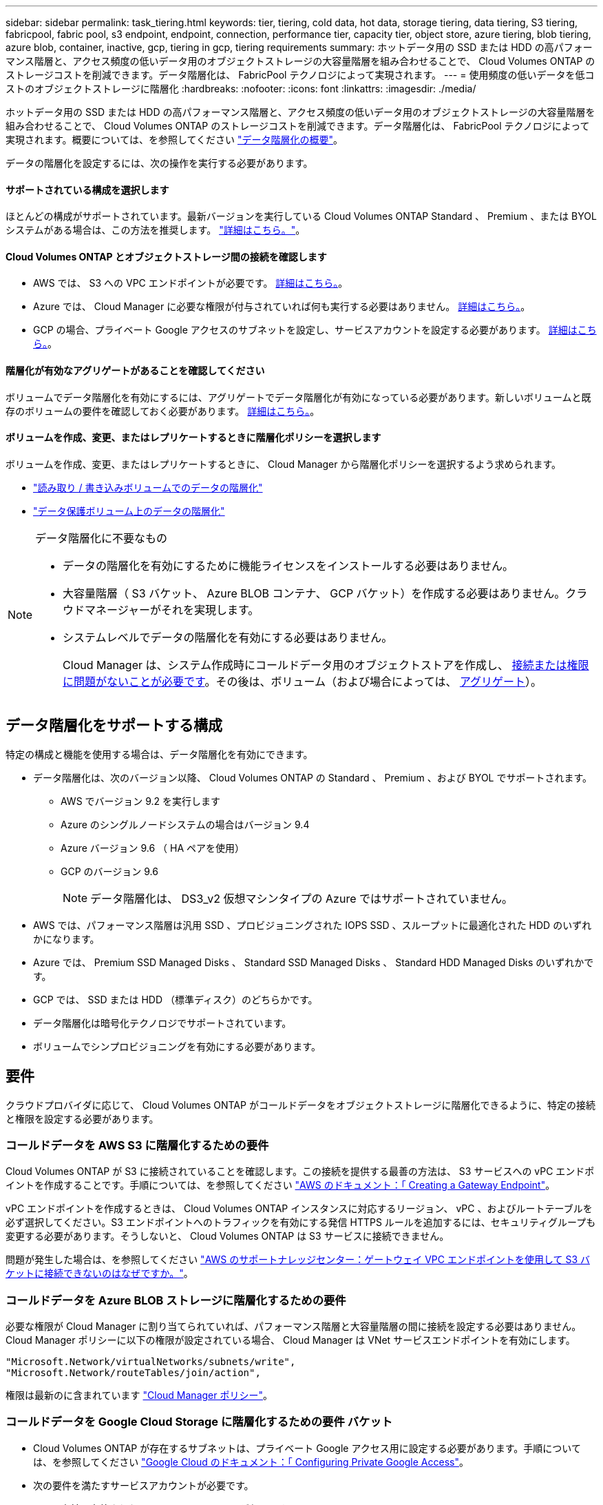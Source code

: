 ---
sidebar: sidebar 
permalink: task_tiering.html 
keywords: tier, tiering, cold data, hot data, storage tiering, data tiering, S3 tiering, fabricpool, fabric pool, s3 endpoint, endpoint, connection, performance tier, capacity tier, object store, azure tiering, blob tiering, azure blob, container, inactive, gcp, tiering in gcp, tiering requirements 
summary: ホットデータ用の SSD または HDD の高パフォーマンス階層と、アクセス頻度の低いデータ用のオブジェクトストレージの大容量階層を組み合わせることで、 Cloud Volumes ONTAP のストレージコストを削減できます。データ階層化は、 FabricPool テクノロジによって実現されます。 
---
= 使用頻度の低いデータを低コストのオブジェクトストレージに階層化
:hardbreaks:
:nofooter: 
:icons: font
:linkattrs: 
:imagesdir: ./media/


[role="lead"]
ホットデータ用の SSD または HDD の高パフォーマンス階層と、アクセス頻度の低いデータ用のオブジェクトストレージの大容量階層を組み合わせることで、 Cloud Volumes ONTAP のストレージコストを削減できます。データ階層化は、 FabricPool テクノロジによって実現されます。概要については、を参照してください link:concept_data_tiering.html["データ階層化の概要"]。

データの階層化を設定するには、次の操作を実行する必要があります。



==== サポートされている構成を選択します

[role="quick-margin-para"]
ほとんどの構成がサポートされています。最新バージョンを実行している Cloud Volumes ONTAP Standard 、 Premium 、または BYOL システムがある場合は、この方法を推奨します。 link:task_tiering.html#configurations-that-support-data-tiering["詳細はこちら。"]。



==== Cloud Volumes ONTAP とオブジェクトストレージ間の接続を確認します

* AWS では、 S3 への VPC エンドポイントが必要です。 <<Requirements to tier cold data to AWS S3,詳細はこちら。>>。
* Azure では、 Cloud Manager に必要な権限が付与されていれば何も実行する必要はありません。 <<Requirements to tier cold data to Azure Blob storage,詳細はこちら。>>。
* GCP の場合、プライベート Google アクセスのサブネットを設定し、サービスアカウントを設定する必要があります。 <<Requirements to tier cold data to a Google Cloud Storage bucket,詳細はこちら。>>。




==== 階層化が有効なアグリゲートがあることを確認してください

[role="quick-margin-para"]
ボリュームでデータ階層化を有効にするには、アグリゲートでデータ階層化が有効になっている必要があります。新しいボリュームと既存のボリュームの要件を確認しておく必要があります。 <<Ensuring that tiering is enabled on aggregates,詳細はこちら。>>。



==== ボリュームを作成、変更、またはレプリケートするときに階層化ポリシーを選択します

[role="quick-margin-para"]
ボリュームを作成、変更、またはレプリケートするときに、 Cloud Manager から階層化ポリシーを選択するよう求められます。

* link:task_tiering.html#tiering-data-from-read-write-volumes["読み取り / 書き込みボリュームでのデータの階層化"]
* link:task_tiering.html#tiering-data-from-data-protection-volumes["データ保護ボリューム上のデータの階層化"]


[NOTE]
.データ階層化に不要なもの
====
* データの階層化を有効にするために機能ライセンスをインストールする必要はありません。
* 大容量階層（ S3 バケット、 Azure BLOB コンテナ、 GCP バケット）を作成する必要はありません。クラウドマネージャーがそれを実現します。
* システムレベルでデータの階層化を有効にする必要はありません。
+
Cloud Manager は、システム作成時にコールドデータ用のオブジェクトストアを作成し、 <<Enabling data tiering after implementing the requirements,接続または権限に問題がないことが必要です>>。その後は、ボリューム（および場合によっては、 <<Ensuring that tiering is enabled on aggregates,アグリゲート>>）。



====


== データ階層化をサポートする構成

特定の構成と機能を使用する場合は、データ階層化を有効にできます。

* データ階層化は、次のバージョン以降、 Cloud Volumes ONTAP の Standard 、 Premium 、および BYOL でサポートされます。
+
** AWS でバージョン 9.2 を実行します
** Azure のシングルノードシステムの場合はバージョン 9.4
** Azure バージョン 9.6 （ HA ペアを使用）
** GCP のバージョン 9.6
+

NOTE: データ階層化は、 DS3_v2 仮想マシンタイプの Azure ではサポートされていません。



* AWS では、パフォーマンス階層は汎用 SSD 、プロビジョニングされた IOPS SSD 、スループットに最適化された HDD のいずれかになります。
* Azure では、 Premium SSD Managed Disks 、 Standard SSD Managed Disks 、 Standard HDD Managed Disks のいずれかです。
* GCP では、 SSD または HDD （標準ディスク）のどちらかです。
* データ階層化は暗号化テクノロジでサポートされています。
* ボリュームでシンプロビジョニングを有効にする必要があります。




== 要件

クラウドプロバイダに応じて、 Cloud Volumes ONTAP がコールドデータをオブジェクトストレージに階層化できるように、特定の接続と権限を設定する必要があります。



=== コールドデータを AWS S3 に階層化するための要件

Cloud Volumes ONTAP が S3 に接続されていることを確認します。この接続を提供する最善の方法は、 S3 サービスへの vPC エンドポイントを作成することです。手順については、を参照してください https://docs.aws.amazon.com/AmazonVPC/latest/UserGuide/vpce-gateway.html#create-gateway-endpoint["AWS のドキュメント：「 Creating a Gateway Endpoint"^]。

vPC エンドポイントを作成するときは、 Cloud Volumes ONTAP インスタンスに対応するリージョン、 vPC 、およびルートテーブルを必ず選択してください。S3 エンドポイントへのトラフィックを有効にする発信 HTTPS ルールを追加するには、セキュリティグループも変更する必要があります。そうしないと、 Cloud Volumes ONTAP は S3 サービスに接続できません。

問題が発生した場合は、を参照してください https://aws.amazon.com/premiumsupport/knowledge-center/connect-s3-vpc-endpoint/["AWS のサポートナレッジセンター：ゲートウェイ VPC エンドポイントを使用して S3 バケットに接続できないのはなぜですか。"^]。



=== コールドデータを Azure BLOB ストレージに階層化するための要件

必要な権限が Cloud Manager に割り当てられていれば、パフォーマンス階層と大容量階層の間に接続を設定する必要はありません。Cloud Manager ポリシーに以下の権限が設定されている場合、 Cloud Manager は VNet サービスエンドポイントを有効にします。

[source, json]
----
"Microsoft.Network/virtualNetworks/subnets/write",
"Microsoft.Network/routeTables/join/action",
----
権限は最新のに含まれています https://mysupport.netapp.com/site/info/cloud-manager-policies["Cloud Manager ポリシー"]。



=== コールドデータを Google Cloud Storage に階層化するための要件 バケット

* Cloud Volumes ONTAP が存在するサブネットは、プライベート Google アクセス用に設定する必要があります。手順については、を参照してください https://cloud.google.com/vpc/docs/configure-private-google-access["Google Cloud のドキュメント：「 Configuring Private Google Access"^]。
* 次の要件を満たすサービスアカウントが必要です。
+
** 事前に定義された Storage Admin ロールが必要です。
** Connector サービスアカウントは、この階層化サービスアカウントの _ サービスアカウント User_ である必要があります。
+
link:task_creating_gcp_service_account.html["詳細な手順を参照してください"]。







=== 要件の実装後にデータ階層化を有効化

接続や権限に問題がなければ、 Cloud Manager はシステムの作成時にコールドデータ用のオブジェクトストアを作成します。システムを作成するまで上記の要件を満たしていない場合は、階層化を手動で有効にする必要があります。これにより、オブジェクトストアが作成されます。

.手順
. <<Requirements,すべての要件を満たしていることを確認します>>。
. キャンバスページで、 Cloud Volumes ONTAP インスタンスの名前をダブルクリックします。
. メニューアイコンをクリックし、 * 容量階層化を有効にする * を選択します。
+
image:screenshot_enable_capacity_tiering.gif["Cloud Manager がデータ階層化を有効にしようとしたときに問題が発生した場合に、作業環境のメニューから使用できる容量階層化を有効にするオプションのスクリーンショット。"]

+

NOTE: このオプションが表示されるのは、 Cloud Manager システムの作成時にデータの階層化を有効にできなかった場合のみです。

. Enable * をクリックします。これにより、この Cloud Volumes ONTAP システムで階層化データに使用するオブジェクトストアが Cloud Manager で作成されます。




== アグリゲートで階層化が有効になっていることを確認してください

ボリュームでデータ階層化を有効にするには、アグリゲートでデータ階層化が有効になっている必要があります。新しいボリュームと既存のボリュームの要件を確認しておく必要があります。

* * 新しいボリューム *
+
新しいボリュームでデータ階層化を有効にする場合、アグリゲートでデータ階層化を有効にする必要はありません。Cloud Manager では、階層化が有効になっている既存のアグリゲートにボリュームが作成されます。データ階層化が有効になっているアグリゲートがない場合は、ボリューム用の新しいアグリゲートが作成されます。

* * 既存のボリューム *
+
既存のボリュームでデータ階層化を有効にする場合は、基盤となるアグリゲートでデータ階層化を有効にする必要があります。既存のアグリゲートでデータ階層化が有効になっていない場合は、 System Manager を使用して、既存のアグリゲートをオブジェクトストアに接続する必要があります。



.アグリゲートで階層化が有効になっているかどうかを確認する手順
. Cloud Manager で作業環境を開きます。
. メニューアイコンをクリックし、 * 詳細設定 * をクリックして、 * 詳細設定 * をクリックします。
. アグリゲートで階層化が有効になっているか無効になっているかを確認します。
+
image:screenshot_aggr_tiering.gif["Cloud Manager のアグリゲートに関する情報を示すスクリーンショットで、階層化のステータスも表示されます。"]



.アグリゲートで階層化を有効にする手順
. System Manager で、 * Storage > Tiers * をクリックします。
. アグリゲートの操作メニューをクリックし、 * クラウド階層の接続 * を選択します。
. 接続するクラウド階層を選択し、 * 保存 * をクリックします。


次のセクションで説明するように、新規および既存のボリュームでデータ階層化を有効にできます。



== 読み取り / 書き込みボリュームのデータの階層化

Cloud Volumes ONTAP は、読み書き可能なボリューム上にあるアクセス頻度の低いデータを対費用効果の高いオブジェクトストレージに階層化して、ホットデータ用に高パフォーマンス階層を解放できます。

.手順
. 作業環境で、新しいボリュームを作成するか、既存のボリュームの階層を変更します。
+
[cols="30,70"]
|===
| タスク | アクション 


| 新しいボリュームを作成します | [ 新しいボリュームの追加 ] をクリックします。 


| 既存のボリュームを変更します | ボリュームを選択し、 * ディスクタイプと階層化ポリシーの変更 * をクリックします。 
|===
. 階層化ポリシーを選択します。
+
これらのポリシーの説明については、を参照してください link:concept_data_tiering.html["データ階層化の概要"]。

+
* 例 *

+
image:screenshot_tiered_storage.gif["オブジェクトストレージへの階層化を有効にするアイコンを示すスクリーンショット。"]

+
データ階層化対応のアグリゲートがまだ存在しない場合、 Cloud Manager はボリュームの新しいアグリゲートを作成します。





== データ保護ボリュームのデータを階層化する

Cloud Volumes ONTAP では、データ保護ボリュームから容量階層にデータを階層化できます。デスティネーションボリュームをアクティブにすると、データは読み取られた時点でパフォーマンス階層に徐々に移動します。

.手順
. キャンバスページで、ソースボリュームを含む作業環境を選択し、ボリュームを複製する作業環境にドラッグします。
. 画面の指示に従って、階層化ページに移動し、オブジェクトストレージへのデータ階層化を有効にします。
+
* 例 *

+
image:screenshot_replication_tiering.gif["ボリュームのレプリケーション時の S3 階層化オプションを示すスクリーンショット。"]

+
データの複製については、を参照してください link:task_replicating_data.html["クラウドとの間でデータをレプリケートする"]。





== 階層化データのストレージクラスを変更する

Cloud Volumes ONTAP を導入したら、アクセスされていないアクセス頻度の低いデータのストレージクラスを 30 日間変更することで、ストレージコストを削減できます。データにアクセスするとアクセスコストが高くなるため、ストレージクラスを変更する前にこの点を考慮する必要があります。

階層化データのストレージクラスはシステム全体に適用され、ボリュームごとにではないものに限られます。

サポートされているストレージクラスについては、を参照してください link:concept_data_tiering.html["データ階層化の概要"]。

.手順
. 作業環境で、メニューアイコンをクリックし、 * ストレージクラス * または * BLOB ストレージの階層化 * をクリックします。
. ストレージクラスを選択して、「 * 保存」をクリックします。


